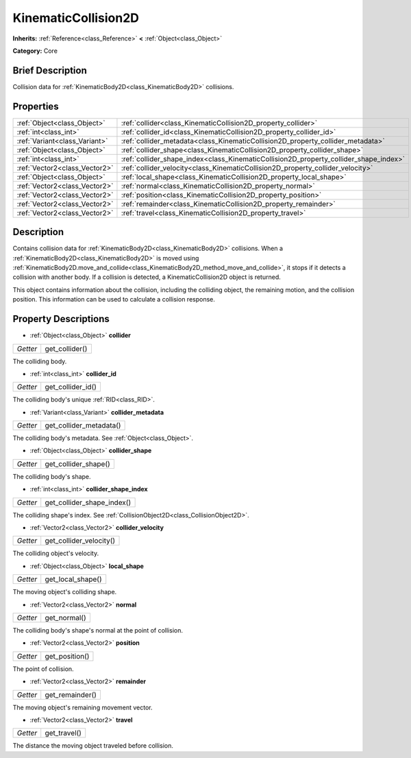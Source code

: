 .. Generated automatically by doc/tools/makerst.py in Godot's source tree.
.. DO NOT EDIT THIS FILE, but the KinematicCollision2D.xml source instead.
.. The source is found in doc/classes or modules/<name>/doc_classes.

.. _class_KinematicCollision2D:

KinematicCollision2D
====================

**Inherits:** :ref:`Reference<class_Reference>` **<** :ref:`Object<class_Object>`

**Category:** Core

Brief Description
-----------------

Collision data for :ref:`KinematicBody2D<class_KinematicBody2D>` collisions.

Properties
----------

+-------------------------------+---------------------------------------------------------------------------------------+
| :ref:`Object<class_Object>`   | :ref:`collider<class_KinematicCollision2D_property_collider>`                         |
+-------------------------------+---------------------------------------------------------------------------------------+
| :ref:`int<class_int>`         | :ref:`collider_id<class_KinematicCollision2D_property_collider_id>`                   |
+-------------------------------+---------------------------------------------------------------------------------------+
| :ref:`Variant<class_Variant>` | :ref:`collider_metadata<class_KinematicCollision2D_property_collider_metadata>`       |
+-------------------------------+---------------------------------------------------------------------------------------+
| :ref:`Object<class_Object>`   | :ref:`collider_shape<class_KinematicCollision2D_property_collider_shape>`             |
+-------------------------------+---------------------------------------------------------------------------------------+
| :ref:`int<class_int>`         | :ref:`collider_shape_index<class_KinematicCollision2D_property_collider_shape_index>` |
+-------------------------------+---------------------------------------------------------------------------------------+
| :ref:`Vector2<class_Vector2>` | :ref:`collider_velocity<class_KinematicCollision2D_property_collider_velocity>`       |
+-------------------------------+---------------------------------------------------------------------------------------+
| :ref:`Object<class_Object>`   | :ref:`local_shape<class_KinematicCollision2D_property_local_shape>`                   |
+-------------------------------+---------------------------------------------------------------------------------------+
| :ref:`Vector2<class_Vector2>` | :ref:`normal<class_KinematicCollision2D_property_normal>`                             |
+-------------------------------+---------------------------------------------------------------------------------------+
| :ref:`Vector2<class_Vector2>` | :ref:`position<class_KinematicCollision2D_property_position>`                         |
+-------------------------------+---------------------------------------------------------------------------------------+
| :ref:`Vector2<class_Vector2>` | :ref:`remainder<class_KinematicCollision2D_property_remainder>`                       |
+-------------------------------+---------------------------------------------------------------------------------------+
| :ref:`Vector2<class_Vector2>` | :ref:`travel<class_KinematicCollision2D_property_travel>`                             |
+-------------------------------+---------------------------------------------------------------------------------------+

Description
-----------

Contains collision data for :ref:`KinematicBody2D<class_KinematicBody2D>` collisions. When a :ref:`KinematicBody2D<class_KinematicBody2D>` is moved using :ref:`KinematicBody2D.move_and_collide<class_KinematicBody2D_method_move_and_collide>`, it stops if it detects a collision with another body. If a collision is detected, a KinematicCollision2D object is returned.

This object contains information about the collision, including the colliding object, the remaining motion, and the collision position. This information can be used to calculate a collision response.

Property Descriptions
---------------------

.. _class_KinematicCollision2D_property_collider:

- :ref:`Object<class_Object>` **collider**

+----------+----------------+
| *Getter* | get_collider() |
+----------+----------------+

The colliding body.

.. _class_KinematicCollision2D_property_collider_id:

- :ref:`int<class_int>` **collider_id**

+----------+-------------------+
| *Getter* | get_collider_id() |
+----------+-------------------+

The colliding body's unique :ref:`RID<class_RID>`.

.. _class_KinematicCollision2D_property_collider_metadata:

- :ref:`Variant<class_Variant>` **collider_metadata**

+----------+-------------------------+
| *Getter* | get_collider_metadata() |
+----------+-------------------------+

The colliding body's metadata. See :ref:`Object<class_Object>`.

.. _class_KinematicCollision2D_property_collider_shape:

- :ref:`Object<class_Object>` **collider_shape**

+----------+----------------------+
| *Getter* | get_collider_shape() |
+----------+----------------------+

The colliding body's shape.

.. _class_KinematicCollision2D_property_collider_shape_index:

- :ref:`int<class_int>` **collider_shape_index**

+----------+----------------------------+
| *Getter* | get_collider_shape_index() |
+----------+----------------------------+

The colliding shape's index. See :ref:`CollisionObject2D<class_CollisionObject2D>`.

.. _class_KinematicCollision2D_property_collider_velocity:

- :ref:`Vector2<class_Vector2>` **collider_velocity**

+----------+-------------------------+
| *Getter* | get_collider_velocity() |
+----------+-------------------------+

The colliding object's velocity.

.. _class_KinematicCollision2D_property_local_shape:

- :ref:`Object<class_Object>` **local_shape**

+----------+-------------------+
| *Getter* | get_local_shape() |
+----------+-------------------+

The moving object's colliding shape.

.. _class_KinematicCollision2D_property_normal:

- :ref:`Vector2<class_Vector2>` **normal**

+----------+--------------+
| *Getter* | get_normal() |
+----------+--------------+

The colliding body's shape's normal at the point of collision.

.. _class_KinematicCollision2D_property_position:

- :ref:`Vector2<class_Vector2>` **position**

+----------+----------------+
| *Getter* | get_position() |
+----------+----------------+

The point of collision.

.. _class_KinematicCollision2D_property_remainder:

- :ref:`Vector2<class_Vector2>` **remainder**

+----------+-----------------+
| *Getter* | get_remainder() |
+----------+-----------------+

The moving object's remaining movement vector.

.. _class_KinematicCollision2D_property_travel:

- :ref:`Vector2<class_Vector2>` **travel**

+----------+--------------+
| *Getter* | get_travel() |
+----------+--------------+

The distance the moving object traveled before collision.

